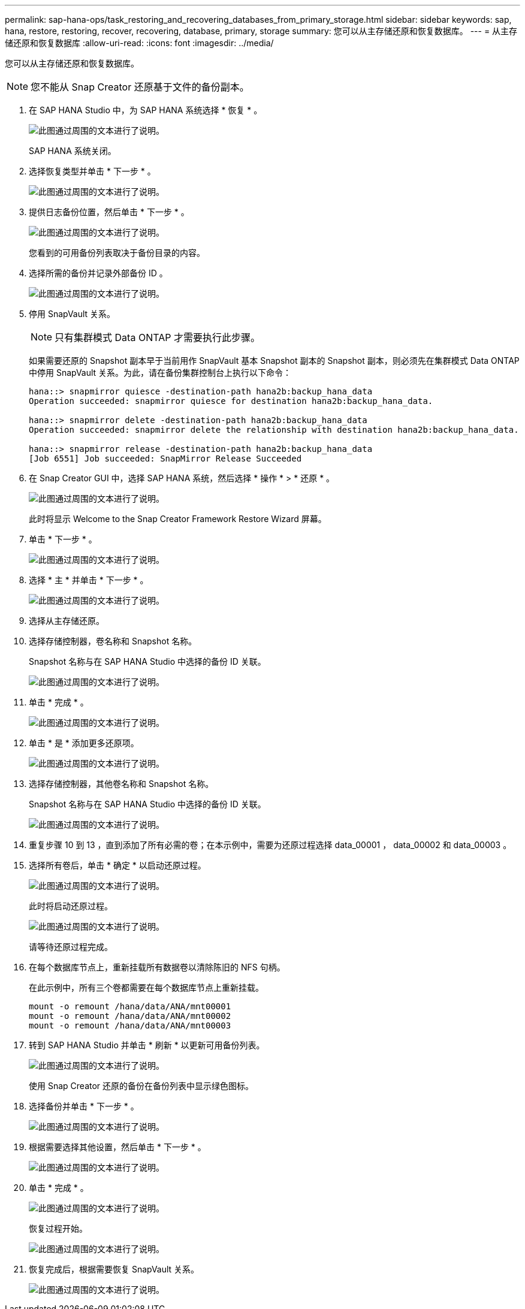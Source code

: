 ---
permalink: sap-hana-ops/task_restoring_and_recovering_databases_from_primary_storage.html 
sidebar: sidebar 
keywords: sap, hana, restore, restoring, recover, recovering, database, primary, storage 
summary: 您可以从主存储还原和恢复数据库。 
---
= 从主存储还原和恢复数据库
:allow-uri-read: 
:icons: font
:imagesdir: ../media/


[role="lead"]
您可以从主存储还原和恢复数据库。


NOTE: 您不能从 Snap Creator 还原基于文件的备份副本。

. 在 SAP HANA Studio 中，为 SAP HANA 系统选择 * 恢复 * 。
+
image::../media/sap_hana_recover_primary_gui.gif[此图通过周围的文本进行了说明。]

+
SAP HANA 系统关闭。

. 选择恢复类型并单击 * 下一步 * 。
+
image::../media/sap_hana_specify_recovery_type_gui.gif[此图通过周围的文本进行了说明。]

. 提供日志备份位置，然后单击 * 下一步 * 。
+
image::../media/sap_hana_recover_primary_log_backup_location.gif[此图通过周围的文本进行了说明。]

+
您看到的可用备份列表取决于备份目录的内容。

. 选择所需的备份并记录外部备份 ID 。
+
image::../media/sap_hana_recovery_primary_select_backup.gif[此图通过周围的文本进行了说明。]

. 停用 SnapVault 关系。
+

NOTE: 只有集群模式 Data ONTAP 才需要执行此步骤。

+
如果需要还原的 Snapshot 副本早于当前用作 SnapVault 基本 Snapshot 副本的 Snapshot 副本，则必须先在集群模式 Data ONTAP 中停用 SnapVault 关系。为此，请在备份集群控制台上执行以下命令：

+
[listing]
----
hana::> snapmirror quiesce -destination-path hana2b:backup_hana_data
Operation succeeded: snapmirror quiesce for destination hana2b:backup_hana_data.

hana::> snapmirror delete -destination-path hana2b:backup_hana_data
Operation succeeded: snapmirror delete the relationship with destination hana2b:backup_hana_data.

hana::> snapmirror release -destination-path hana2b:backup_hana_data
[Job 6551] Job succeeded: SnapMirror Release Succeeded
----
. 在 Snap Creator GUI 中，选择 SAP HANA 系统，然后选择 * 操作 * > * 还原 * 。
+
image::../media/sap_hana_select_restore_backup.gif[此图通过周围的文本进行了说明。]

+
此时将显示 Welcome to the Snap Creator Framework Restore Wizard 屏幕。

. 单击 * 下一步 * 。
+
image::../media/sap_hana_primary_restore_welcome_screen.gif[此图通过周围的文本进行了说明。]

. 选择 * 主 * 并单击 * 下一步 * 。
+
image::../media/sap_hana_primary_restore_primary_select.gif[此图通过周围的文本进行了说明。]

. 选择从主存储还原。
. 选择存储控制器，卷名称和 Snapshot 名称。
+
Snapshot 名称与在 SAP HANA Studio 中选择的备份 ID 关联。

+
image::../media/sap_hana_select_backup_restore_scf_gui.gif[此图通过周围的文本进行了说明。]

. 单击 * 完成 * 。
+
image::../media/sap_hana_primary_restore_summary.gif[此图通过周围的文本进行了说明。]

. 单击 * 是 * 添加更多还原项。
+
image::../media/sap_hana_add_more_restore_items.gif[此图通过周围的文本进行了说明。]

. 选择存储控制器，其他卷名称和 Snapshot 名称。
+
Snapshot 名称与在 SAP HANA Studio 中选择的备份 ID 关联。

+
image::../media/sap_hana_primary_select_restore_details.gif[此图通过周围的文本进行了说明。]

. 重复步骤 10 到 13 ，直到添加了所有必需的卷；在本示例中，需要为还原过程选择 data_00001 ， data_00002 和 data_00003 。
. 选择所有卷后，单击 * 确定 * 以启动还原过程。
+
image::../media/sap_hana_select_volume_restore.gif[此图通过周围的文本进行了说明。]

+
此时将启动还原过程。

+
image::../media/sap_hana_primary_general_restore_process_in_progress.gif[此图通过周围的文本进行了说明。]

+
请等待还原过程完成。

. 在每个数据库节点上，重新挂载所有数据卷以清除陈旧的 NFS 句柄。
+
在此示例中，所有三个卷都需要在每个数据库节点上重新挂载。

+
[listing]
----
mount -o remount /hana/data/ANA/mnt00001
mount -o remount /hana/data/ANA/mnt00002
mount -o remount /hana/data/ANA/mnt00003
----
. 转到 SAP HANA Studio 并单击 * 刷新 * 以更新可用备份列表。
+
image::../media/sap_hana_primary_select_backup.gif[此图通过周围的文本进行了说明。]

+
使用 Snap Creator 还原的备份在备份列表中显示绿色图标。

. 选择备份并单击 * 下一步 * 。
+
image::../media/sap_hana_select_backup_to_recover_database.gif[此图通过周围的文本进行了说明。]

. 根据需要选择其他设置，然后单击 * 下一步 * 。
+
image::../media/sap_hana_select_backup_other_settings.gif[此图通过周围的文本进行了说明。]

. 单击 * 完成 * 。
+
image::../media/sap_hana_primary_review_recory_settings.gif[此图通过周围的文本进行了说明。]

+
恢复过程开始。

+
image::../media/sap_hana_primary_recovery_progress_information.gif[此图通过周围的文本进行了说明。]

. 恢复完成后，根据需要恢复 SnapVault 关系。
+
image::../media/sap_hana_primary_recovery_execution_summary.gif[此图通过周围的文本进行了说明。]


